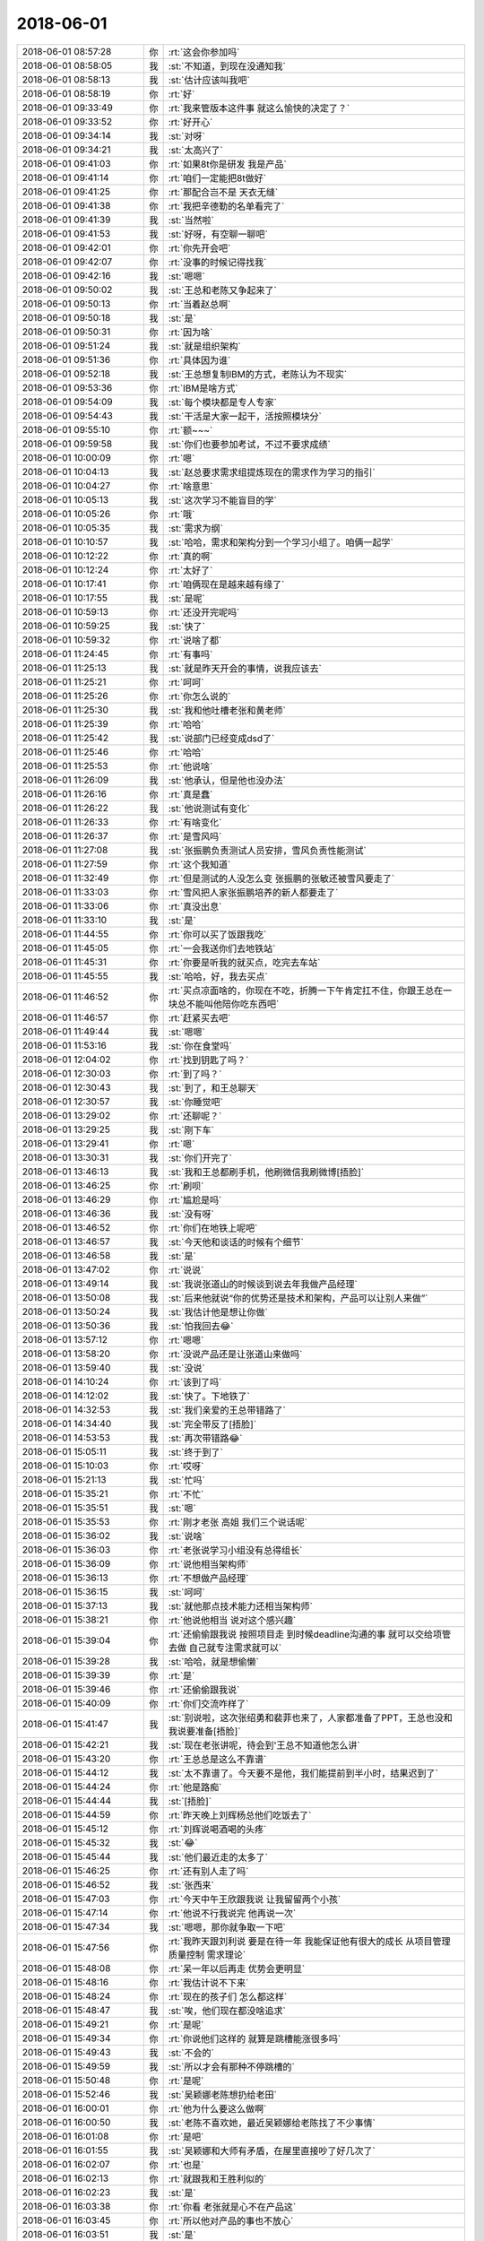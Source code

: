 2018-06-01
-------------

.. list-table::
   :widths: 25, 1, 60

   * - 2018-06-01 08:57:28
     - 你
     - :rt:`这会你参加吗`
   * - 2018-06-01 08:58:05
     - 我
     - :st:`不知道，到现在没通知我`
   * - 2018-06-01 08:58:13
     - 我
     - :st:`估计应该叫我吧`
   * - 2018-06-01 08:58:19
     - 你
     - :rt:`好`
   * - 2018-06-01 09:33:49
     - 你
     - :rt:`我来管版本这件事 就这么愉快的决定了？`
   * - 2018-06-01 09:33:52
     - 你
     - :rt:`好开心`
   * - 2018-06-01 09:34:14
     - 我
     - :st:`对呀`
   * - 2018-06-01 09:34:21
     - 我
     - :st:`太高兴了`
   * - 2018-06-01 09:41:03
     - 你
     - :rt:`如果8t你是研发 我是产品`
   * - 2018-06-01 09:41:14
     - 你
     - :rt:`咱们一定能把8t做好`
   * - 2018-06-01 09:41:25
     - 你
     - :rt:`那配合岂不是 天衣无缝`
   * - 2018-06-01 09:41:38
     - 你
     - :rt:`我把辛德勒的名单看完了`
   * - 2018-06-01 09:41:39
     - 我
     - :st:`当然啦`
   * - 2018-06-01 09:41:53
     - 我
     - :st:`好呀，有空聊一聊吧`
   * - 2018-06-01 09:42:01
     - 你
     - :rt:`你先开会吧`
   * - 2018-06-01 09:42:07
     - 你
     - :rt:`没事的时候记得找我`
   * - 2018-06-01 09:42:16
     - 我
     - :st:`嗯嗯`
   * - 2018-06-01 09:50:02
     - 我
     - :st:`王总和老陈又争起来了`
   * - 2018-06-01 09:50:13
     - 你
     - :rt:`当着赵总啊`
   * - 2018-06-01 09:50:18
     - 我
     - :st:`是`
   * - 2018-06-01 09:50:31
     - 你
     - :rt:`因为啥`
   * - 2018-06-01 09:51:24
     - 我
     - :st:`就是组织架构`
   * - 2018-06-01 09:51:36
     - 你
     - :rt:`具体因为谁`
   * - 2018-06-01 09:52:18
     - 我
     - :st:`王总想复制IBM的方式，老陈认为不现实`
   * - 2018-06-01 09:53:36
     - 你
     - :rt:`IBM是啥方式`
   * - 2018-06-01 09:54:09
     - 我
     - :st:`每个模块都是专人专家`
   * - 2018-06-01 09:54:43
     - 我
     - :st:`干活是大家一起干，活按照模块分`
   * - 2018-06-01 09:55:10
     - 你
     - :rt:`额~~~`
   * - 2018-06-01 09:59:58
     - 我
     - :st:`你们也要参加考试，不过不要求成绩`
   * - 2018-06-01 10:00:09
     - 你
     - :rt:`嗯`
   * - 2018-06-01 10:04:13
     - 我
     - :st:`赵总要求需求组提炼现在的需求作为学习的指引`
   * - 2018-06-01 10:04:27
     - 你
     - :rt:`啥意思`
   * - 2018-06-01 10:05:13
     - 我
     - :st:`这次学习不能盲目的学`
   * - 2018-06-01 10:05:26
     - 你
     - :rt:`哦`
   * - 2018-06-01 10:05:35
     - 我
     - :st:`需求为纲`
   * - 2018-06-01 10:10:57
     - 我
     - :st:`哈哈，需求和架构分到一个学习小组了。咱俩一起学`
   * - 2018-06-01 10:12:22
     - 你
     - :rt:`真的啊`
   * - 2018-06-01 10:12:24
     - 你
     - :rt:`太好了`
   * - 2018-06-01 10:17:41
     - 你
     - :rt:`咱俩现在是越来越有缘了`
   * - 2018-06-01 10:17:55
     - 我
     - :st:`是呢`
   * - 2018-06-01 10:59:13
     - 你
     - :rt:`还没开完呢吗`
   * - 2018-06-01 10:59:25
     - 我
     - :st:`快了`
   * - 2018-06-01 10:59:32
     - 你
     - :rt:`说啥了都`
   * - 2018-06-01 11:24:45
     - 你
     - :rt:`有事吗`
   * - 2018-06-01 11:25:13
     - 我
     - :st:`就是昨天开会的事情，说我应该去`
   * - 2018-06-01 11:25:21
     - 你
     - :rt:`呵呵`
   * - 2018-06-01 11:25:26
     - 你
     - :rt:`你怎么说的`
   * - 2018-06-01 11:25:30
     - 我
     - :st:`我和他吐槽老张和黄老师`
   * - 2018-06-01 11:25:39
     - 你
     - :rt:`哈哈`
   * - 2018-06-01 11:25:42
     - 我
     - :st:`说部门已经变成dsd了`
   * - 2018-06-01 11:25:46
     - 你
     - :rt:`哈哈`
   * - 2018-06-01 11:25:53
     - 你
     - :rt:`他说啥`
   * - 2018-06-01 11:26:09
     - 我
     - :st:`他承认，但是他也没办法`
   * - 2018-06-01 11:26:16
     - 你
     - :rt:`真是蠢`
   * - 2018-06-01 11:26:22
     - 我
     - :st:`他说测试有变化`
   * - 2018-06-01 11:26:33
     - 你
     - :rt:`有啥变化`
   * - 2018-06-01 11:26:37
     - 你
     - :rt:`是雪风吗`
   * - 2018-06-01 11:27:08
     - 我
     - :st:`张振鹏负责测试人员安排，雪风负责性能测试`
   * - 2018-06-01 11:27:59
     - 你
     - :rt:`这个我知道`
   * - 2018-06-01 11:32:49
     - 你
     - :rt:`但是测试的人没怎么变 张振鹏的张敏还被雪风要走了`
   * - 2018-06-01 11:33:03
     - 你
     - :rt:`雪风把人家张振鹏培养的新人都要走了`
   * - 2018-06-01 11:33:06
     - 你
     - :rt:`真没出息`
   * - 2018-06-01 11:33:10
     - 我
     - :st:`是`
   * - 2018-06-01 11:44:55
     - 你
     - :rt:`你可以买了饭跟我吃`
   * - 2018-06-01 11:45:05
     - 你
     - :rt:`一会我送你们去地铁站`
   * - 2018-06-01 11:45:31
     - 你
     - :rt:`你要是听我的就买点，吃完去车站`
   * - 2018-06-01 11:45:55
     - 我
     - :st:`哈哈，好，我去买点`
   * - 2018-06-01 11:46:52
     - 你
     - :rt:`买点凉面啥的，你现在不吃，折腾一下午肯定扛不住，你跟王总在一块总不能叫他陪你吃东西吧`
   * - 2018-06-01 11:46:57
     - 你
     - :rt:`赶紧买去吧`
   * - 2018-06-01 11:49:44
     - 我
     - :st:`嗯嗯`
   * - 2018-06-01 11:53:16
     - 我
     - :st:`你在食堂吗`
   * - 2018-06-01 12:04:02
     - 你
     - :rt:`找到钥匙了吗？`
   * - 2018-06-01 12:30:03
     - 你
     - :rt:`到了吗？`
   * - 2018-06-01 12:30:43
     - 我
     - :st:`到了，和王总聊天`
   * - 2018-06-01 12:30:57
     - 我
     - :st:`你睡觉吧`
   * - 2018-06-01 13:29:02
     - 你
     - :rt:`还聊呢？`
   * - 2018-06-01 13:29:25
     - 我
     - :st:`刚下车`
   * - 2018-06-01 13:29:41
     - 你
     - :rt:`嗯`
   * - 2018-06-01 13:30:31
     - 我
     - :st:`你们开完了`
   * - 2018-06-01 13:46:13
     - 我
     - :st:`我和王总都刷手机，他刷微信我刷微博[捂脸]`
   * - 2018-06-01 13:46:25
     - 你
     - :rt:`刷呗`
   * - 2018-06-01 13:46:29
     - 你
     - :rt:`尴尬是吗`
   * - 2018-06-01 13:46:36
     - 我
     - :st:`没有呀`
   * - 2018-06-01 13:46:52
     - 你
     - :rt:`你们在地铁上呢吧`
   * - 2018-06-01 13:46:57
     - 我
     - :st:`今天他和谈话的时候有个细节`
   * - 2018-06-01 13:46:58
     - 我
     - :st:`是`
   * - 2018-06-01 13:47:02
     - 你
     - :rt:`说说`
   * - 2018-06-01 13:49:14
     - 我
     - :st:`我说张道山的时候谈到说去年我做产品经理`
   * - 2018-06-01 13:50:08
     - 我
     - :st:`后来他就说“你的优势还是技术和架构，产品可以让别人来做”`
   * - 2018-06-01 13:50:24
     - 我
     - :st:`我估计他是想让你做`
   * - 2018-06-01 13:50:36
     - 我
     - :st:`怕我回去😂`
   * - 2018-06-01 13:57:12
     - 你
     - :rt:`嗯嗯`
   * - 2018-06-01 13:58:20
     - 你
     - :rt:`没说产品还是让张道山来做吗`
   * - 2018-06-01 13:59:40
     - 我
     - :st:`没说`
   * - 2018-06-01 14:10:24
     - 你
     - :rt:`该到了吗`
   * - 2018-06-01 14:12:02
     - 我
     - :st:`快了。下地铁了`
   * - 2018-06-01 14:32:53
     - 我
     - :st:`我们亲爱的王总带错路了`
   * - 2018-06-01 14:34:40
     - 我
     - :st:`完全带反了[捂脸]`
   * - 2018-06-01 14:53:53
     - 我
     - :st:`再次带错路😂`
   * - 2018-06-01 15:05:11
     - 我
     - :st:`终于到了`
   * - 2018-06-01 15:10:03
     - 你
     - :rt:`哎呀`
   * - 2018-06-01 15:21:13
     - 我
     - :st:`忙吗`
   * - 2018-06-01 15:35:21
     - 你
     - :rt:`不忙`
   * - 2018-06-01 15:35:51
     - 我
     - :st:`嗯`
   * - 2018-06-01 15:35:53
     - 你
     - :rt:`刚才老张 高姐 我们三个说话呢`
   * - 2018-06-01 15:36:02
     - 我
     - :st:`说啥`
   * - 2018-06-01 15:36:03
     - 你
     - :rt:`老张说学习小组没有总得组长`
   * - 2018-06-01 15:36:09
     - 你
     - :rt:`说他相当架构师`
   * - 2018-06-01 15:36:13
     - 你
     - :rt:`不想做产品经理`
   * - 2018-06-01 15:36:15
     - 我
     - :st:`呵呵`
   * - 2018-06-01 15:37:13
     - 我
     - :st:`就他那点技术能力还相当架构师`
   * - 2018-06-01 15:38:21
     - 你
     - :rt:`他说他相当 说对这个感兴趣`
   * - 2018-06-01 15:39:04
     - 你
     - :rt:`还偷偷跟我说 按照项目走 到时候deadline沟通的事 就可以交给项管去做 自己就专注需求就可以`
   * - 2018-06-01 15:39:28
     - 我
     - :st:`哈哈，就是想偷懒`
   * - 2018-06-01 15:39:39
     - 你
     - :rt:`是`
   * - 2018-06-01 15:39:46
     - 你
     - :rt:`还偷偷跟我说`
   * - 2018-06-01 15:40:09
     - 你
     - :rt:`你们交流咋样了`
   * - 2018-06-01 15:41:47
     - 我
     - :st:`别说啦，这次张绍勇和裴菲也来了，人家都准备了PPT，王总也没和我说要准备[捂脸]`
   * - 2018-06-01 15:42:21
     - 我
     - :st:`现在老张讲呢，待会到'王总不知道他怎么讲`
   * - 2018-06-01 15:43:20
     - 你
     - :rt:`王总总是这么不靠谱`
   * - 2018-06-01 15:44:12
     - 我
     - :st:`太不靠谱了。今天要不是他，我们能提前到半小时，结果迟到了`
   * - 2018-06-01 15:44:24
     - 你
     - :rt:`他是路痴`
   * - 2018-06-01 15:44:44
     - 我
     - :st:`[捂脸]`
   * - 2018-06-01 15:44:59
     - 你
     - :rt:`昨天晚上刘辉杨总他们吃饭去了`
   * - 2018-06-01 15:45:12
     - 你
     - :rt:`刘辉说喝酒喝的头疼`
   * - 2018-06-01 15:45:32
     - 我
     - :st:`😂`
   * - 2018-06-01 15:45:44
     - 我
     - :st:`他们最近走的太多了`
   * - 2018-06-01 15:46:25
     - 你
     - :rt:`还有别人走了吗`
   * - 2018-06-01 15:46:52
     - 我
     - :st:`张西来`
   * - 2018-06-01 15:47:03
     - 你
     - :rt:`今天中午王欣跟我说 让我留留两个小孩`
   * - 2018-06-01 15:47:14
     - 你
     - :rt:`他说不行我说完 他再说一次`
   * - 2018-06-01 15:47:34
     - 我
     - :st:`嗯嗯，那你就争取一下吧`
   * - 2018-06-01 15:47:56
     - 你
     - :rt:`我昨天跟刘利说 要是在待一年 我能保证他有很大的成长 从项目管理 质量控制 需求理论`
   * - 2018-06-01 15:48:08
     - 你
     - :rt:`呆一年以后再走 优势会更明显`
   * - 2018-06-01 15:48:16
     - 你
     - :rt:`我估计说不下来`
   * - 2018-06-01 15:48:24
     - 你
     - :rt:`现在的孩子们 怎么都这样`
   * - 2018-06-01 15:48:47
     - 我
     - :st:`唉，他们现在都没啥追求`
   * - 2018-06-01 15:49:21
     - 你
     - :rt:`是呢`
   * - 2018-06-01 15:49:34
     - 你
     - :rt:`你说他们这样的 就算是跳槽能涨很多吗`
   * - 2018-06-01 15:49:43
     - 我
     - :st:`不会的`
   * - 2018-06-01 15:49:59
     - 我
     - :st:`所以才会有那种不停跳槽的`
   * - 2018-06-01 15:50:48
     - 你
     - :rt:`是呢`
   * - 2018-06-01 15:52:46
     - 我
     - :st:`吴颖娜老陈想扔给老田`
   * - 2018-06-01 16:00:01
     - 你
     - :rt:`他为什么要这么做啊`
   * - 2018-06-01 16:00:50
     - 我
     - :st:`老陈不喜欢她，最近吴颖娜给老陈找了不少事情`
   * - 2018-06-01 16:01:08
     - 你
     - :rt:`是吧`
   * - 2018-06-01 16:01:55
     - 我
     - :st:`吴颖娜和大师有矛盾，在屋里直接吵了好几次了`
   * - 2018-06-01 16:02:07
     - 你
     - :rt:`也是`
   * - 2018-06-01 16:02:13
     - 你
     - :rt:`就跟我和王胜利似的`
   * - 2018-06-01 16:02:23
     - 我
     - :st:`是`
   * - 2018-06-01 16:03:38
     - 你
     - :rt:`你看 老张就是心不在产品这`
   * - 2018-06-01 16:03:45
     - 你
     - :rt:`所以他对产品的事也不放心`
   * - 2018-06-01 16:03:51
     - 我
     - :st:`是`
   * - 2018-06-01 16:04:04
     - 你
     - :rt:`我觉得他在L3估计也不会做很好`
   * - 2018-06-01 16:04:20
     - 我
     - :st:`肯定的`
   * - 2018-06-01 16:05:30
     - 你
     - :rt:`先不管那么多了`
   * - 2018-06-01 16:06:00
     - 你
     - :rt:`今天老张说 我跟一线的人关系好 所以把deadline的事也都沟通了 以后可以交给项管去做`
   * - 2018-06-01 16:06:30
     - 你
     - :rt:`我上次特意问了王欣 说跟一线沟通的事  都要放在我这 说我跟一线的沟通无障碍`
   * - 2018-06-01 16:06:45
     - 我
     - :st:`才不行，deadline这事必须是产品做`
   * - 2018-06-01 16:07:02
     - 你
     - :rt:`关键项管做的 我也不放心啊`
   * - 2018-06-01 16:07:19
     - 你
     - :rt:`按照老张说的  产品管的事可少了`
   * - 2018-06-01 16:07:23
     - 我
     - :st:`项管只能是辅助你管理研发过程`
   * - 2018-06-01 16:07:34
     - 你
     - :rt:`我觉得也是`
   * - 2018-06-01 16:07:40
     - 我
     - :st:`所以才说他是项目制`
   * - 2018-06-01 16:07:42
     - 你
     - :rt:`这个信息我一定风锁住`
   * - 2018-06-01 16:07:56
     - 你
     - :rt:`这样我才能以这个为依托往上走`
   * - 2018-06-01 16:08:03
     - 你
     - :rt:`即使做也必须是我的人`
   * - 2018-06-01 16:08:06
     - 我
     - :st:`产品制一定是产品说了算`
   * - 2018-06-01 16:08:12
     - 我
     - :st:`没错`
   * - 2018-06-01 16:08:42
     - 你
     - :rt:`这个事 我推着高杰做就行`
   * - 2018-06-01 16:08:49
     - 我
     - :st:`对`
   * - 2018-06-01 16:08:53
     - 你
     - :rt:`我觉得黄军雷的败局已经拉开了`
   * - 2018-06-01 16:09:00
     - 我
     - :st:`嗯嗯`
   * - 2018-06-01 16:12:06
     - 你
     - [链接] `李辉的聊天记录 <https://support.weixin.qq.com/cgi-bin/mmsupport-bin/readtemplate?t=page/favorite_record__w_unsupport>`_
   * - 2018-06-01 16:12:35
     - 你
     - :rt:`with as的作用：用于简化带子查询sql语句书写及优化带子查询sql语句的性能;`
   * - 2018-06-01 16:12:57
     - 我
     - :st:`现场对性能有要求吗`
   * - 2018-06-01 16:13:04
     - 你
     - :rt:`我刚才问晓亮了`
   * - 2018-06-01 16:13:12
     - 你
     - :rt:`这个估计他也回答不了我`
   * - 2018-06-01 16:13:20
     - 你
     - :rt:`我建议让测试的测一下`
   * - 2018-06-01 16:13:29
     - 你
     - :rt:`现在不是要成立性能组么`
   * - 2018-06-01 16:13:30
     - 你
     - :rt:`哈哈`
   * - 2018-06-01 16:14:30
     - 我
     - :st:`这个我们的实现性能会特别差[偷笑]`
   * - 2018-06-01 16:16:13
     - 你
     - :rt:`好吧`
   * - 2018-06-01 16:16:25
     - 你
     - :rt:`我先问问有没有性能要求`
   * - 2018-06-01 16:16:45
     - 我
     - :st:`嗯嗯，估计没有`
   * - 2018-06-01 16:16:57
     - 我
     - :st:`我都快睡着了`
   * - 2018-06-01 16:17:29
     - 我
     - :st:`张少勇讲了一个小时了`
   * - 2018-06-01 16:17:51
     - 你
     - :rt:`真能讲`
   * - 2018-06-01 16:18:28
     - 我
     - :st:`是，这也是练出来了[偷笑]`
   * - 2018-06-01 17:01:46
     - 我
     - :st:`王总刷脸，直接说自己没有PPT [捂脸]`
   * - 2018-06-01 17:31:04
     - 你
     - :rt:`好嘛  估计惨不忍睹`
   * - 2018-06-01 17:31:39
     - 我
     - :st:`他果然让我讲，幸亏我有准备`
   * - 2018-06-01 17:34:30
     - 我
     - :st:`胡乱半小时讲完[胜利]`
   * - 2018-06-01 17:34:43
     - 你
     - :rt:`OK`
   * - 2018-06-01 17:35:26
     - 你
     - :rt:`任虹雨需求写完了 这姑娘果然有自己的想法  跟我争执半天`
   * - 2018-06-01 17:36:21
     - 我
     - :st:`嗯嗯，写的怎么样`
   * - 2018-06-01 17:37:35
     - 你
     - :rt:`写的还行`
   * - 2018-06-01 17:37:40
     - 你
     - :rt:`很多小毛病`
   * - 2018-06-01 17:38:11
     - 我
     - :st:`你觉得她的想法对吗`
   * - 2018-06-01 17:38:14
     - 你
     - :rt:`大毛病就是没有写where "LEVEL">10的情况 jdbc覆盖的就只写了覆盖`
   * - 2018-06-01 17:39:16
     - 你
     - :rt:`你会发现跟她说的时候首先他没反应过来 觉得自己说的对 就非常强势 后来我说第二遍的时候才想明白`
   * - 2018-06-01 17:39:29
     - 你
     - :rt:`我估计这小姑娘非常固执`
   * - 2018-06-01 17:40:07
     - 我
     - :st:`是，你说的很对`
   * - 2018-06-01 17:40:42
     - 你
     - :rt:`这要是跟刘利和正超 俩男孩不全成小猫了`
   * - 2018-06-01 17:40:48
     - 你
     - :rt:`跟我当初是不是很像`
   * - 2018-06-01 17:41:12
     - 我
     - :st:`是很像呀`
   * - 2018-06-01 17:41:24
     - 我
     - :st:`不过你没有她那么固执`
   * - 2018-06-01 17:41:41
     - 你
     - :rt:`跟我也硬怼`
   * - 2018-06-01 17:42:41
     - 我
     - :st:`其实她也是缺乏安全感`
   * - 2018-06-01 17:43:02
     - 你
     - :rt:`恩`
   * - 2018-06-01 17:46:23
     - 我
     - :st:`你明天是去北京吗`
   * - 2018-06-01 18:28:02
     - 你
     - :rt:`去`
   * - 2018-06-01 18:28:38
     - 我
     - :st:`嗯嗯`
   * - 2018-06-01 18:28:56
     - 你
     - :rt:`刚才欣姐找两个小孩谈话了`
   * - 2018-06-01 18:29:09
     - 你
     - :rt:`还有我一起`
   * - 2018-06-01 18:29:14
     - 我
     - :st:`怎么样`
   * - 2018-06-01 18:29:23
     - 你
     - :rt:`不知道 洗脑呗`
   * - 2018-06-01 18:29:32
     - 你
     - :rt:`不知道结果是啥`
   * - 2018-06-01 18:29:50
     - 你
     - :rt:`王欣真的挺拼的`
   * - 2018-06-01 18:29:59
     - 我
     - :st:`嗯`
   * - 2018-06-01 18:31:08
     - 我
     - :st:`应该是赵总这边还是有压力的`
   * - 2018-06-01 18:31:12
     - 你
     - :rt:`是`
   * - 2018-06-01 18:31:36
     - 你
     - :rt:`刚才在赵总办公室谈的 赵总半路来了`
   * - 2018-06-01 18:31:53
     - 你
     - :rt:`我们又转战到王总办公室`
   * - 2018-06-01 18:31:59
     - 我
     - :st:`😄`
   * - 2018-06-01 18:33:31
     - 你
     - :rt:`你们交流完了吗`
   * - 2018-06-01 18:34:11
     - 我
     - :st:`PPT 讲完了，正在沟通，待会还要去吃饭`
   * - 2018-06-01 18:34:34
     - 你
     - :rt:`还要吃饭啊`
   * - 2018-06-01 18:34:41
     - 你
     - :rt:`没事有王总 你不说话也行`
   * - 2018-06-01 18:35:01
     - 我
     - :st:`没错，我现在就是一句话都不说`
   * - 2018-06-01 18:35:12
     - 你
     - :rt:`嗯嗯 你不说话 下次他就不叫你了`
   * - 2018-06-01 18:35:24
     - 我
     - :st:`是`
   * - 2018-06-01 18:37:11
     - 我
     - :st:`你几点下班`
   * - 2018-06-01 18:37:19
     - 你
     - :rt:`待一会再`
   * - 2018-06-01 18:37:31
     - 我
     - :st:`嗯嗯`
   * - 2018-06-01 18:39:13
     - 你
     - :rt:`跟你说说我跟振鹏吃饭吧`
   * - 2018-06-01 18:39:34
     - 我
     - :st:`嗯嗯，说说`
   * - 2018-06-01 18:39:35
     - 你
     - :rt:`他跟我说 现在EMT很乱`
   * - 2018-06-01 18:39:46
     - 你
     - :rt:`崔总儿媳妇要夺权`
   * - 2018-06-01 18:43:34
     - 我
     - :st:`嗯嗯`
   * - 2018-06-01 18:43:50
     - 你
     - :rt:`你是不是不方便讲电话啊`
   * - 2018-06-01 18:44:12
     - 你
     - :rt:`打字`
   * - 2018-06-01 18:44:13
     - 我
     - :st:`不方便，一堆人`
   * - 2018-06-01 18:44:17
     - 你
     - :rt:`写错了`
   * - 2018-06-01 18:44:21
     - 我
     - :st:`打字没事`
   * - 2018-06-01 18:44:31
     - 我
     - :st:`刚才是出来去吃饭`
   * - 2018-06-01 18:46:08
     - 我
     - :st:`现在尹总是不是很危险呀`
   * - 2018-06-01 18:48:35
     - 你
     - :rt:`不知道`
   * - 2018-06-01 18:48:56
     - 你
     - :rt:`危险？就是造势夺权 谈判呗`
   * - 2018-06-01 18:49:19
     - 我
     - :st:`嗯嗯`
   * - 2018-06-01 18:51:26
     - 我
     - :st:`还有吗`
   * - 2018-06-01 18:51:41
     - 你
     - :rt:`别的没有`
   * - 2018-06-01 18:52:30
     - 我
     - :st:`估计老杨会有一些消息`
   * - 2018-06-01 18:57:01
     - 你
     - :rt:`谁知道呢`
   * - 2018-06-01 18:57:48
     - 你
     - :rt:`张振鹏说是听葛娜、王璇、雪风说的`
   * - 2018-06-01 18:57:57
     - 你
     - :rt:`葛娜的话 消息估计是陈捷的`
   * - 2018-06-01 18:58:04
     - 你
     - :rt:`王璇 雪风就不知道了`
   * - 2018-06-01 18:58:18
     - 我
     - :st:`嗯嗯`
   * - 2018-06-01 18:58:24
     - 你
     - :rt:`我要回家了`
   * - 2018-06-01 18:58:40
     - 你
     - :rt:`明天去古北水镇 我姐夫把驾照和行车被丢了`
   * - 2018-06-01 18:58:47
     - 我
     - :st:`好吧，周一见`
   * - 2018-06-01 18:58:53
     - 我
     - :st:`啊`
   * - 2018-06-01 18:58:55
     - 你
     - :rt:`没有这两本能开车上路吗`
   * - 2018-06-01 18:59:01
     - 你
     - :rt:`我真服了他了`
   * - 2018-06-01 18:59:02
     - 我
     - :st:`不行呀`
   * - 2018-06-01 19:06:18
     - 你
     - :rt:`拜拜`
   * - 2018-06-01 19:06:24
     - 你
     - :rt:`别回我了`